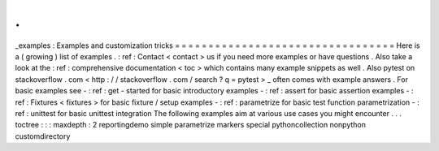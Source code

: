 .
.
_examples
:
Examples
and
customization
tricks
=
=
=
=
=
=
=
=
=
=
=
=
=
=
=
=
=
=
=
=
=
=
=
=
=
=
=
=
=
=
=
=
=
Here
is
a
(
growing
)
list
of
examples
.
:
ref
:
Contact
<
contact
>
us
if
you
need
more
examples
or
have
questions
.
Also
take
a
look
at
the
:
ref
:
comprehensive
documentation
<
toc
>
which
contains
many
example
snippets
as
well
.
Also
pytest
on
stackoverflow
.
com
<
http
:
/
/
stackoverflow
.
com
/
search
?
q
=
pytest
>
_
often
comes
with
example
answers
.
For
basic
examples
see
-
:
ref
:
get
-
started
for
basic
introductory
examples
-
:
ref
:
assert
for
basic
assertion
examples
-
:
ref
:
Fixtures
<
fixtures
>
for
basic
fixture
/
setup
examples
-
:
ref
:
parametrize
for
basic
test
function
parametrization
-
:
ref
:
unittest
for
basic
unittest
integration
The
following
examples
aim
at
various
use
cases
you
might
encounter
.
.
.
toctree
:
:
:
maxdepth
:
2
reportingdemo
simple
parametrize
markers
special
pythoncollection
nonpython
customdirectory
